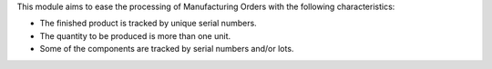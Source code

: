 This module aims to ease the processing of Manufacturing Orders with the
following characteristics:

* The finished product is tracked by unique serial numbers.
* The quantity to be produced is more than one unit.
* Some of the components are tracked by serial numbers and/or lots.
